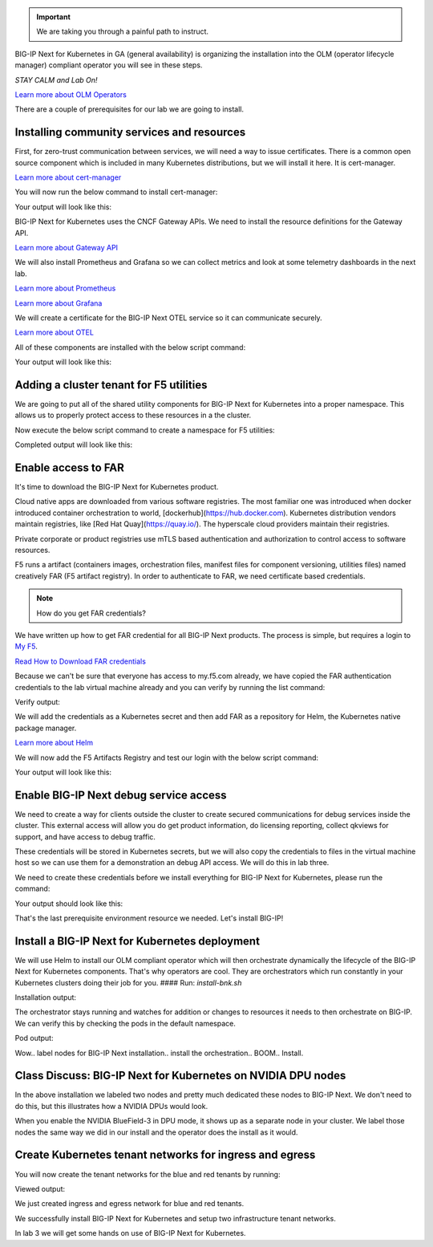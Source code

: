 .. important:: We are taking you through a painful path to instruct. 

BIG-IP Next for Kubernetes in GA (general availability) is organizing the installation into the OLM (operator lifecycle manager) compliant operator you will see in these steps. 

*STAY CALM and Lab On!*

.. image:: images/OLMOperators.png

`Learn more about OLM Operators <https://olm.operatorframework.io/>`_

There are a couple of prerequisites for our lab we are going to install. 

Installing community services and resources
-------------------------------------------

First, for zero-trust communication between services, we will need a way to issue certificates.  There is a common open source component which is included in many Kubernetes distributions, but we will install it here. It is cert-manager.

.. image:: images/cert-manager.png

`Learn more about cert-manager <https://cert-manager.io/>`_

You will now run the below command to install cert-manager:

.. code-block:: bash
   :caption: Install Cert Manager

   ./create-cert-manager.sh

Your output will look like this:

.. code-block:: bash
   :caption: Cert Manager Output

   Install cert-manager and cluster issuer to manage pod-to-pod certs ...
   "jetstack" has been added to your repositories
   Release "cert-manager" does not exist. Installing it now.
   NAME: cert-manager
   LAST DEPLOYED: Thu Feb 20 07:28:10 2025
   NAMESPACE: cert-manager
   STATUS: deployed
   REVISION: 1
   TEST SUITE: None
   NOTES:
   cert-manager v1.16.1 has been deployed successfully!
   
   In order to begin issuing certificates, you will need to set up a ClusterIssuer
   or Issuer resource (for example, by creating a 'letsencrypt-staging' issuer).
   
   More information on the different types of issuers and how to configure them
   can be found in our documentation:
   
   https://cert-manager.io/docs/configuration/
   
   For information on how to configure cert-manager to automatically provision
   Certificates for Ingress resources, take a look at the `ingress-shim`
   documentation:
   
   https://cert-manager.io/docs/usage/ingress/
   pod/cert-manager-74b7f6cbbc-fblj8 condition met
   pod/cert-manager-cainjector-58c9d76cb8-4qcdk condition met
   pod/cert-manager-webhook-5875b545cf-bp5cn condition met
   clusterissuer.cert-manager.io/selfsigned-cluster-issuer created
   certificate.cert-manager.io/bnk-ca created
   clusterissuer.cert-manager.io/bnk-ca-cluster-issuer created


BIG-IP Next for Kubernetes uses the CNCF Gateway APIs. We need to install the resource definitions for the Gateway API. 

`Learn more about Gateway API <https://gateway-api.sigs.k8s.io/>`_

We will also install Prometheus and Grafana so we can collect metrics and look at some telemetry dashboards in the next lab. 

.. image:: images/Prometheus.png

`Learn more about Prometheus <https://prometheus.io/>`_

.. image:: images/Grafana.png

`Learn more about Grafana <https://github.com/grafana/grafana/blob/main/README.md>`_

We will create a certificate for the BIG-IP Next OTEL service so it can communicate securely.

.. image:: images/OpenTelemetry.png

`Learn more about OTEL <https://opentelemetry.io/>`_

All of these components are installed with the below script command:

.. code-block:: bash
   :caption: Deploy Gateway API and Telemetry

   ./deploy-gatewayapi-telemetry.sh

Your output will look like this:

.. code-block:: bash
   :caption: Gateway API and Telemetry Output

   Install Gateway API CRDs ...
   customresourcedefinition.apiextensions.k8s.io/backendlbpolicies.gateway.networking.k8s.io created
   customresourcedefinition.apiextensions.k8s.io/backendtlspolicies.gateway.networking.k8s.io created
   customresourcedefinition.apiextensions.k8s.io/gatewayclasses.gateway.networking.k8s.io created
   customresourcedefinition.apiextensions.k8s.io/gateways.gateway.networking.k8s.io created
   customresourcedefinition.apiextensions.k8s.io/grpcroutes.gateway.networking.k8s.io created
   customresourcedefinition.apiextensions.k8s.io/httproutes.gateway.networking.k8s.io created
   customresourcedefinition.apiextensions.k8s.io/referencegrants.gateway.networking.k8s.io created
   customresourcedefinition.apiextensions.k8s.io/tcproutes.gateway.networking.k8s.io created
   customresourcedefinition.apiextensions.k8s.io/tlsroutes.gateway.networking.k8s.io created
   customresourcedefinition.apiextensions.k8s.io/udproutes.gateway.networking.k8s.io created
   
   Install Prometheus and Grafana ...
   certificate.cert-manager.io/prometheus created
   deployment.apps/prometheus created
   configmap/prometheus-config created
   service/prometheus-service created
   clusterrole.rbac.authorization.k8s.io/prometheus-default created
   clusterrolebinding.rbac.authorization.k8s.io/prometheus-default created
   deployment.apps/grafana created
   configmap/grafana-datasources created
   service/grafana created
   
   Install OTEL prerequired cert ...
   certificate.cert-manager.io/external-otelsvr created
   certificate.cert-manager.io/external-f5ingotelsvr created


Adding a cluster tenant for F5 utilities
----------------------------------------

We are going to put all of the shared utility components for BIG-IP Next for Kubernetes into a proper namespace. This allows 
us to properly protect access to these resources in a the cluster.

Now execute the below script command to create a namespace for F5 utilities:

.. code-block:: bash
   :caption: Create F5 Utilities Namespace

   ./create-f5util-namespace.sh

Completed output will look like this:

.. code-block:: bash
   :caption: F5 Utilities Namespace Output

   Create f5-utils namespace for BNK supporting software
   namespace/f5-utils created


Enable access to FAR
--------------------

It's time to download the BIG-IP Next for Kubernetes product.

Cloud native apps are downloaded from various software registries. The most familiar one was introduced when docker introduced container orchestration to world, [dockerhub](https://hub.docker.com). Kubernetes distribution vendors maintain registries, like [Red Hat Quay](https://quay.io/). The hyperscale cloud providers maintain their registries. 

Private corporate or product registries use mTLS based authentication and authorization to control access to software resources. 

F5 runs a artifact (containers images, orchestration files, manifest files for component versioning, utilities files) named creatively FAR (F5 artifact registry). In order to authenticate to FAR, we need certificate based credentials.

.. note:: How do you get FAR credentials?

We have written up how to get FAR credential for all BIG-IP Next products. The process is simple, but requires a login to `My F5 <https://my.f5.com>`_. 

`Read How to Download FAR credentials <https://clouddocs.f5.com/bigip-next-for-kubernetes/2.0.0-LA/far.html#download-the-service-account-key>`_

Because we can't be sure that everyone has access to my.f5.com already, we have copied the FAR authentication credentials to the 
lab virtual machine already and you can verify by running the list command:

.. code-block:: bash
   :caption: View FAR Credentials

   ls far/f5-far-auth-key.tgz

Verify output:

.. code-block:: bash
   :caption: View FAR Credentials Output

   far/f5-far-auth-key.tgz


We will add the credentials as a Kubernetes secret and then add FAR as a repository for Helm, the Kubernetes native package manager. 

`Learn more about Helm <https://helm.sh/>`_

We will now add the F5 Artifacts Registry and test our login with the below script command:

.. code-block:: bash
   :caption: Add FAR Registry

   ./add-far-registry.sh

Your output will look like this:

.. code-block:: bash
   :caption: Add FAR Registry and test Output

   ./add-far-registry.sh
   F5 Artifacts Registry (FAR) authentication token ...
   Create the secret.yaml file with the provided content ...
   secret/far-secret created
   secret/far-secret created
   Login Succeeded


Enable BIG-IP Next debug service access
---------------------------------------

We need to create a way for clients outside the cluster to create secured communications for debug services inside the cluster. This external access will allow you do get product information, do licensing reporting, collect qkviews for support, and have access to debug traffic.

These credentials will be stored in Kubernetes secrets, but we will also copy the credentials to files in the virtual machine host so we can use them for a demonstration an debug API access. We will do this in lab three.

.. image:: images/CWCAuthgenerationfordebugAPI.png

We need to create these credentials before we install everything for BIG-IP Next for Kubernetes, please run the command:

.. code-block:: bash
   :caption: Install Cluster Wide Controller

   ./install-cwc.sh

Your output should look like this:

.. code-block:: bash
   :caption: Install Cluster Wide Controller Output

    Install Cluster Wide Controller (CWC) to manage license and debug API ...
    Pulled: repo.f5.com/utils/f5-cert-gen:0.9.1
    Digest: sha256:89d283a7b2fef651a29baf1172c590d45fbd1e522fa90207ecd73d440708ad34
    ~/cwc ~
    ------------------------------------------------------------------
    Service                   = api-server
    Subject Alternate Name    = f5-spk-cwc.f5-utils
    Working directory         = /home/ubuntu/cwc/api-server-secrets
    ------------------------------------------------------------------
    ...
    Creating 1 client extensions...
    ...
    Copying secrets ...
    Generating /home/ubuntu/cwc/cwc-license-certs.yaml
    Generating /home/ubuntu/cwc/cwc-license-client-certs.yaml
    ~
    secret/cwc-license-certs created
    Create directory for API client certs for easier reference ...
    ~/cwc ~
    ~
    
    Install cwc-reqs ...
    configmap/cpcl-key-cm created
    configmap/cwc-qkview-cm created


That's the last prerequisite environment resource we needed. Let's install BIG-IP!

Install a BIG-IP Next for Kubernetes deployment
-----------------------------------------------

We will use Helm to install our OLM compliant operator which will then orchestrate dynamically the lifecycle of the BIG-IP Next for Kubernetes 
components. That's why operators are cool. They are orchestrators which run constantly in your Kubernetes clusters doing their job for you.
#### Run: `install-bnk.sh`

.. code-block:: bash
   :caption: Install BIG-IP Next for Kubernetes

   ./install-bnk.sh

Installation output:

.. code-block:: bash
   :caption: Install BIG-IP Next for Kubernetes Output

   Install BNK ...
   configmap/bnk-bgp created
   node/bnk-worker2 labeled
   node/bnk-worker3 labeled
   ...
   
   Install orchestrator ...
   Release "orchestrator" does not exist. Installing it now.
   NAME: orchestrator
   LAST DEPLOYED: Thu Feb 20 14:31:25 2025
   NAMESPACE: default
   STATUS: deployed
   REVISION: 1
   TEST SUITE: None
   ..../create
   

The orchestrator stays running and watches for addition or changes to resources it needs to then orchestrate on BIG-IP. We can verify this
by checking the pods in the default namespace.

.. code-block:: bash
   :caption: Check Orchestrator Pod

   kubectl get pod | grep orchestrator

Pod output:

.. code-block:: bash
   :caption: Check Orchestrator Pod Output

   orchestrator-f5cbc78cf-kfgxx        1/1     Running   0          1m


Wow.. label nodes for BIG-IP Next installation.. install the orchestration.. BOOM.. Install. 

.. image:: images/BIG-IPInstalledLabEnvironment.png

Class Discuss: BIG-IP Next for Kubernetes on NVIDIA DPU nodes
-------------------------------------------------------------

In the above installation we labeled two nodes and pretty much dedicated these nodes to BIG-IP Next. We don't need to do this, but this illustrates how a NVIDIA DPUs would look. 

.. image:: images/BIG-IPNextonNVIDIABF-3Diagram.png

When you enable the NVIDIA BlueField-3 in DPU mode, it shows up as a separate node in your cluster. We label those nodes the same way we did in our install and the operator does the install as it would.

.. image:: images/BIG-IPNextonNVIDIABF-3KubernetesNodes.png

Create Kubernetes tenant networks for ingress and egress
--------------------------------------------------------

You will now create the tenant networks for the blue and red tenants by running:

.. code-block:: bash
   :caption: Create Tenant Networks

   ./create-tenants.sh

Viewed output:

.. code-block:: bash
   :caption: Tenant Networks Output

   Create red tenant namespace...
   Error from server (AlreadyExists): namespaces "red" already exists
   
   Create blue tenant namespace...
   Error from server (AlreadyExists): namespaces "blue" already exists
   
   Creating VLANs for tenant ingress
   f5spkvlan.k8s.f5net.com/external created
   f5spkvlan.k8s.f5net.com/egress created
   f5spkvlan.k8s.f5net.com/egress condition met
   f5spkvlan.k8s.f5net.com/external condition met
   
   Install vxlan for tenant egress
   f5spkvxlan.k8s.f5net.com/red created
   f5spkvxlan.k8s.f5net.com/blue created
   f5spkvxlan.k8s.f5net.com/blue condition met
   f5spkvxlan.k8s.f5net.com/red condition met
   
   Install SNAT Pools to be selected on egress for tenant namespaces
   f5spksnatpool.k8s.f5net.com/red-snat created
   f5spksnatpool.k8s.f5net.com/blue-snat created
   f5spkegress.k8s.f5net.com/red-egress created
   f5spkegress.k8s.f5net.com/blue-egress created
   
   Little lab hack to disable TX offload capabilities on egress vxlans
   
   bnk-worker2
   
   bnk-worker
   Actual changes:
   tx-checksum-ip-generic: off
   tx-tcp-segmentation: off [not requested]
   tx-tcp-ecn-segmentation: off [not requested]
   tx-tcp-mangleid-segmentation: off [not requested]
   tx-tcp6-segmentation: off [not requested]
   Actual changes:
   tx-checksum-ip-generic: off
   tx-tcp-segmentation: off [not requested]
   tx-tcp-ecn-segmentation: off [not requested]
   tx-tcp-mangleid-segmentation: off [not requested]
   tx-tcp6-segmentation: off [not requested]
   
   bnk-worker3
   
   Install a global logging profile for all tenants
   f5bigcontextglobal.k8s.f5net.com/global-context configured
   f5bigloghslpub.k8s.f5net.com/logpublisher created
   f5biglogprofile.k8s.f5net.com/logprofile created


We just created ingress and egress network for blue and red tenants.

.. image:: images/TenantIngressandEgressNetworks.png

We successfully install BIG-IP Next for Kubernetes and setup two infrastructure tenant networks. 

In lab 3 we will get some hands on use of BIG-IP Next for Kubernetes.
